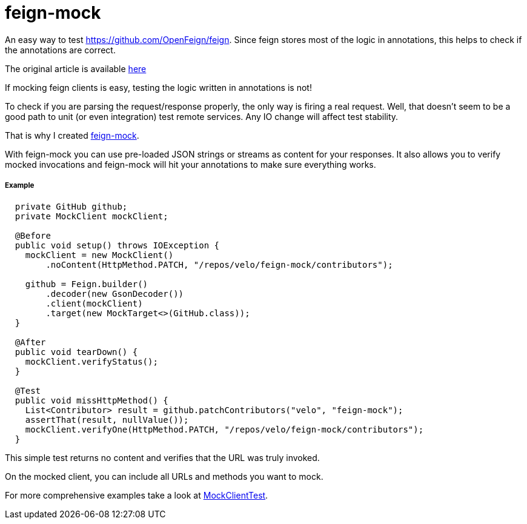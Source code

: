 # feign-mock

An easy way to test https://github.com/OpenFeign/feign. Since feign stores most of the logic in annotations, this helps to check if the annotations are correct.

The original article is available https://velo.github.io/2016/06/05/Testing-feign-clients.html[here]

If mocking feign clients is easy, testing the logic written in annotations is not!

To check if you are parsing the request/response properly, the only way is firing a real request. Well, that doesn't seem to be a good path to unit (or even integration) test remote services. Any IO change will affect test stability.

That is why I created https://github.com/velo/feign-mock[feign-mock].

With feign-mock you can use pre-loaded JSON strings or streams as content for your responses. It also allows you to verify mocked invocations and feign-mock will hit your annotations to make sure everything works.

##### Example

```
  private GitHub github;
  private MockClient mockClient;

  @Before
  public void setup() throws IOException {
    mockClient = new MockClient()
        .noContent(HttpMethod.PATCH, "/repos/velo/feign-mock/contributors");

    github = Feign.builder()
        .decoder(new GsonDecoder())
        .client(mockClient)
        .target(new MockTarget<>(GitHub.class));
  }

  @After
  public void tearDown() {
    mockClient.verifyStatus();
  }

  @Test
  public void missHttpMethod() {
    List<Contributor> result = github.patchContributors("velo", "feign-mock");
    assertThat(result, nullValue());
    mockClient.verifyOne(HttpMethod.PATCH, "/repos/velo/feign-mock/contributors");
  }
```

This simple test returns no content and verifies that the URL was truly invoked.

On the mocked client, you can include all URLs and methods you want to mock.

For more comprehensive examples take a look at https://github.com/velo/feign-mock/blob/master/src/test/java/feign/mock/MockClientTest.java[MockClientTest].
